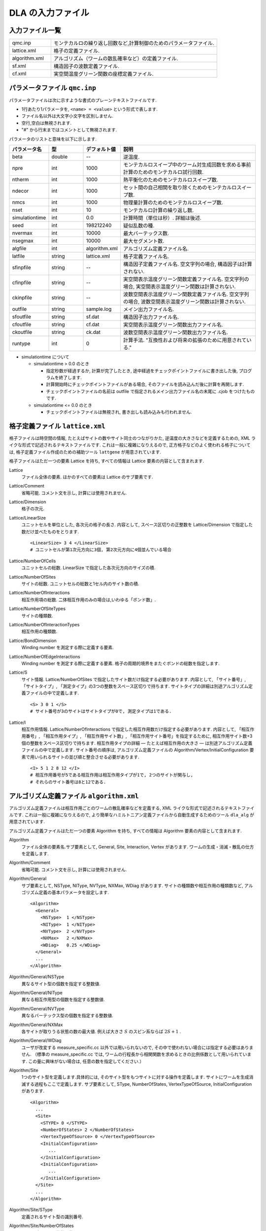 .. highlight:: none

.. _sec_dla_input:

DLA の入力ファイル
========================

入力ファイル一覧
************************

.. csv-table::
    :header-rows: 0
    :widths: 1,4

    qmc.inp, "モンテカルロの繰り返し回数など,計算制御のためのパラメータファイル."
    lattice.xml, "格子の定義ファイル."
    algorithm.xml, "アルゴリズム（ワームの散乱確率など）の定義ファイル."
    sf.xml, "構造因子の波数定義ファイル."
    cf.xml, "実空間温度グリーン関数の座標定義ファイル."

パラメータファイル ``qmc.inp``
**********************************
パラメータファイルは次に示すような書式のプレーンテキストファイルです.

- 1行あたり1パラメータを, ``<name> = <value>`` という形式で表します.
- ファイル名以外は大文字小文字を区別しません.
- 空行,空白は無視されます.
- "#" から行末まではコメントとして無視されます.

パラメータのリストと意味を以下に示します.

.. csv-table::
    :header-rows: 1
    :widths: 1,1,1,4

    パラメータ名, 型, デフォルト値, 説明
    beta, double, --, "逆温度."
    npre, int, 1000, "モンテカルロスイープ中のワーム対生成回数を求める事前計算のためのモンテカルロ試行回数."
    ntherm, int, 1000, "熱平衡化のためのモンテカルロスイープ数."
    ndecor, int, 1000, "セット間の自己相関を取り除くためのモンテカルロスイープ数."
    nmcs, int, 1000, "物理量計算のためのモンテカルロスイープ数."
    nset, int, 10, "モンテカルロ計算の繰り返し数."
    simulationtime, int,  0.0, "計算時間（単位は秒）. 詳細は後述."
    seed, int, 198212240, "疑似乱数の種."
    nvermax, int,  10000, "最大バーテックス数."
    nsegmax, int,  10000, "最大セグメント数."
    algfile, int,  algorithm.xml, "アルゴリズム定義ファイル名."
    latfile, string, lattice.xml, "格子定義ファイル名."
    sfinpfile, string, --,  "構造因子定義ファイル名. 空文字列の場合, 構造因子は計算されない."
    cfinpfile, string,  --, "実空間表示温度グリーン関数定義ファイル名. 空文字列の場合, 実空間表示温度グリーン関数は計算されない."
    ckinpfile, string,  --, "波数空間表示温度グリーン関数定義ファイル名. 空文字列の場合, 波数空間表示温度グリーン関数は計算されない."
    outfile, string, sample.log, "メイン出力ファイル名."
    sfoutfile, string, sf.dat, "構造因子出力ファイル名."
    cfoutfile, string, cf.dat, "実空間表示温度グリーン関数出力ファイル名."
    ckoutfile, string, ck.dat, "波数空間表示温度グリーン関数出力ファイル名."
    runtype, int, 0, 計算手法. "互換性および将来の拡張のために用意されている."

- simulationtime について

  - simulationtime > 0.0 のとき

    - 指定秒数が経過するか, 計算が完了したとき, 途中経過をチェックポイントファイルに書き出した後, プログラムを終了します.
    - 計算開始時にチェックポイントファイルがある場合, そのファイルを読み込んだ後に計算を再開します.
    - チェックポイントファイルの名前は outfile で指定されるメイン出力ファイル名の末尾に .cjob をつけたものです.

  - simulationtime <= 0.0 のとき

    - チェックポイントファイルは無視され, 書き出しも読み込みも行われません.


格子定義ファイル ``lattice.xml``
**************************************

格子ファイルは時空間の情報, たとえばサイトの数やサイト同士のつながりかた, 逆温度の大きさなどを定義するための, 
XML ライクな形式で記述されるテキストファイルです.
これは一般に複雑になりえるので, 正方格子などのよく使われる格子については, 
格子定義ファイル作成のための補助ツール ``lattgene`` が用意されています.

格子ファイルはただ一つの要素 Lattice を持ち, すべての情報は Lattice 要素の内容として含まれます.

Lattice
  ファイル全体の要素.
  ほかのすべての要素は Lattice のサブ要素です.

Lattice/Comment
  省略可能. コメント文を示し, 計算には使用されません.

Lattice/Dimension
  格子の次元.

Lattice/LinearSize
  ユニットセルを単位とした, 各次元の格子の長さ.
  内容として, スペース区切りの正整数を Lattice/Dimension で指定した数だけ並べたものをとります.
  ::

    <LinearSize> 3 4 </LinearSize>
    # ユニットセルが第1次元方向に3個, 第2次元方向に4個並んでいる場合

Lattice/NumberOfCells
  ユニットセルの総数. LinearSize で指定した各次元方向のサイズの積.

Lattice/NumberOfSites
  サイトの総数. ユニットセルの総数と1セル内のサイト数の積.

Lattice/NumberOfInteractions
  相互作用項の総数. 二体相互作用のみの場合は,いわゆる「ボンド数」.

Lattice/NumberOfSiteTypes
  サイトの種類数.

Lattice/NumberOfInteractionTypes
  相互作用の種類数.

Lattice/BondDimension
  Winding number を測定する際に定義する要素.

Lattice/NumberOfEdgeInteractions
  Winding number を測定する際に定義する要素. 格子の周期的境界をまたぐボンドの総数を指定します.

Lattice/S
  サイト情報. Lattice/NumberOfSites で指定したサイト数だけ指定する必要があります.
  内容として, 「サイト番号」, 「サイトタイプ」, 「測定タイプ」の3つの整数をスペース区切りで持ちます.
  サイトタイプの詳細は別途アルゴリズム定義ファイルの中で定義します.
  ::

    <S> 3 0 1 </S>
    # サイト番号が3のサイトはサイトタイプが0で, 測定タイプは1である.

Lattice/I
  相互作用情報. Lattice/NumberOfInteractions で指定した相互作用数だけ指定する必要があります.
  内容として, 「相互作用番号」, 「相互作用タイプ」, 「相互作用サイト数」, 「相互作用サイト番号」を指定するために, 
  相互作用サイト数+3個の整数をスペース区切りで持ちます.
  相互作用タイプの詳細 ― たとえば相互作用の大きさ ― は別途アルゴリズム定義ファイルの中で定義します.
  サイト番号の順序は, アルゴリズム定義ファイルの Algorithm/Vertex/InitialConfiguration 要素で用いられるサイトの並び順と整合させる必要があります.
  ::

    <I> 5 1 2 8 12 </I>
    # 相互作用番号が5である相互作用は相互作用タイプが1で, 2つのサイトが関与し, 
    # それらのサイト番号は8と12である.


アルゴリズム定義ファイル ``algorithm.xml``
************************************************

アルゴリズム定義ファイルは相互作用ごとのワームの散乱確率などを定義する,  
XML ライクな形式で記述されるテキストファイルです.
これは一般に複雑になりえるので, より簡単なハミルトニアン定義ファイルから自動生成するためのツール ``dla_alg`` が用意されています.

アルゴリズム定義ファイルはただ一つの要素 Algorithm を持ち, すべての情報は Algorithm 要素の内容として含まれます.

Algorithm
  ファイル全体の要素名.サブ要素として,  General,  Site,  Interaction,  Vertex があります.
  ワームの生成・消滅・散乱の仕方を定義します.

Algorithm/Comment
  省略可能. コメント文を示し, 計算には使用されません.

Algorithm/General
  サブ要素として,  NSType,  NIType,  NVType,  NXMax,  WDiag があります.
  サイトの種類数や相互作用の種類数など, アルゴリズム定義の基本パラメータを設定します.
  ::

    <Algorithm>
      <General>
        <NSType>  1 </NSType>
        <NIType>  1 </NIType>
        <NVType>  2 </NVType>
        <NXMax>   2 </NXMax>
        <WDiag>   0.25 </WDiag>
      </General>
      ...
    </Algorithm>

Algorithm/General/NSType
  異なるサイト型の個数を指定する整数値.

Algorithm/General/NIType
  異なる相互作用型の個数を指定する整数値.

Algorithm/General/NVType
  異なるバーテックス型の個数を指定する整数値.

Algorithm/General/NXMax
  各サイトが取りうる状態の数の最大値.
  例えば大きさ :math:`S` のスピン系ならば :math:`2S+1` .

Algorithm/General/WDiag
  ユーザが改変する measure_specific.cc 以外では用いられないので, その中で使われない場合には指定する必要はありません.
  （標準の measure_specific.cc では, ワームの行程長から相関関数を求めるときの比例係数として用いられています.
  この量に興味がない場合は, 任意の数を指定してください.）

Algorithm/Site
  1つのサイト型を定義します.具体的には, そのサイト型をもつサイトに対する操作を定義します.
  サイトにワームを生成消滅する過程もここで定義します.
  サブ要素として,  SType,  NumberOfStates,  VertexTypeOfSource,  InitialConfiguration があります.
  ::

    <Algorithm>
      ...
      <Site>
        <STYPE> 0 </STYPE>
        <NumberOfStates> 2 </NumberOfStates>
        <VertexTypeOfSource> 0 </VertexTypeOfSource>
        <InitialConfiguration>
           ...
        </InitialConfiguration>
        <InitialConfiguration>
           ...
        </InitialConfiguration>
      </Site>
      ...
    </Algorithm>

Algorithm/Site/SType
  定義されるサイト型の識別番号.

Algorithm/Site/NumberOfStates
  サイトが取りうる状態の数.

Algorithm/Site/VertexTypeOfSource
  挿入される可能性のあるバーテックスのタイプ.

Algorithm/Site/InitialConfiguration
  初期条件の定義. 初期条件ごとのワーム対の生成消滅過程を定義もこの要素のなかで行われます.
  サブ要素として, State, NumberOfChannels, Channel があります.
  ::

    <Algorithm>
      ...
      <Site>
        ...
        <InitialConfiguration>
          <State> 0 </State>
          <NumberOfChannels> 2 </NumberOfChannels>
          <Channel> 0 1 0.5 </Channel>
          <Channel> 1 1 0.5 </Channel>
        </InitialConfiguration>
        ...
      </Site>
      ...
    </Algorithm>

Algorithm/Site/InitialConfiguration/State
  ワーム対が生成される前（もしくは消滅後）のサイトの状態.

Algorithm/Site/InitialConfiguration/NumberOfChannels
  可能性のある終状態（チャネル）の数.

Algorithm/Site/InitialConfiguration/Channel
  各チャネルの定義. 整数値, 整数値, 浮動小数点値の3つの並びで指定.

  - 第1の値はワーム生成後のヘッドの向き（0は虚時間方向負の向き, 1は正の向き.）.
  - 第2の値はワーム生成後のヘッドとテールの間の状態.
  - 第3の値はそのような終状態をとる確率.

  終状態としてワーム対を生成しない場合は, その Channel の 第1と第2の整数値はともに -1とする.

Algorithm/Interaction
  １つの相互作用型を定義します.
  サブ要素として IType, VType, NBody, EBase, VertexDensity, Sign があります.
  ::

    <Algorithm>
      ...
      <Interaction>
        <IType> 0 </IType>
        <VType> 1 </VType>
        <NBody> 2 </NBody>
        <EBase> 0.125 </EBase>
        <VertexDensity> 0 0 0.25 </VertexDensity>
        <VertexDensity> 1 1 0.25 </VertexDensity>
        <Sign> 0 1 1 0 -1.0 </Sign>
        <Sign> 1 0 0 1 -1.0 </Sign>
      </Interaction>
      ...
    </Algorithm>

Algorithm/Interaction/IType
  相互作用の型の識別番号.

Algorithm/Interaction/VType
  挿入する可能性のあるバーテックスの型の識別番号. バーテックス型の内容は Vertex/Algorithm で定義します.

Algorithm/Interaction/NBody
  相互作用に関与するサイトの数（ゼーマン項のような1体相互作用であれば1 で, 交換相互作用のような2体相互作用であれば2. 3以上を指定することも可能）.

Algorithm/Interaction/EBase
  エネルギーオフセットの値. シミュレーション自体には影響しませんが, 最終的なエネルギーの値を出すときに使用されます.

Algorithm/Interaction/VertexDensity
  関与するサイトの状態ごとに挿入するバーテックスの密度を指定します.
  Algorithm/Interaction/NBody 個の整数値と, 1個の浮動小数点値の並びで指定.
  整数値は, 関与する各サイトの状態（順序は格子定義ファイルの I で指定するサイト番号の順序と対応します）.
  浮動小数点値は密度.

Algorithm/Interaction/Sign
  その相互作用における局所重みの符号, すなわち :math:`\textrm{Sgn}(\langle f | -\mathcal{H} | i \rangle)` を指定します.
  :math:`2\times` Algorithm/Interaction/NBody 個の整数値と, 1個の浮動小数点値の並びで指定.
  整数値は, 関与する各サイトのそれぞれについて, 相互作用演算子が適用される前と後の状態で,
  浮動小数点値は重みの符号.

  例えば, ``<Sign> 0 1 1 0 -1.0 </Sign>`` は :math:`\langle 1 0 | \left(-\mathcal{H}\right) | 0 1 \rangle < 0` を意味します.

Algorithm/Vertex
  1つのバーテックスの型を定義します. バーテックスとしては, 通常の2体, 3体, ……の相互作用を記述するもの（ ``VCategory=2`` ）と, 
  ワームヘッドがテールと消滅する場合のテール（ ``VCategory=1`` ）があります.
  Algorithm/Interaction の要素になりえるのは, 前者です.
  （このほか, 時間方向の周期境界（ ``VCategory=0`` ）も1体のバーテックスとして扱っていますが, これをユーザが定義する必要はありません.）
  サブ要素として VType,  VCategory,  NBody,  NumberOfInitialConfigurations,  InitialConfiguration があります.
  ::

    <Algorithm>
      ...
      <Vertex>
        <VTYPE> 0 </VTYPE>
        <VCATEGORY> 1 </VCATEGORY>
        <NBODY> 1 </NBODY>
        <NumberOfInitialConfigurations> 4 </NumberOfInitialConfigurations>
        <InitialConfiguration>
          ...
        </InitialConfiguration>
        ...
        <InitialConfiguration>
          ...
        </InitialConfiguration>
      </Vertex>
      ...
    </Algorithm>

Algorithm/Vertex/VType
  バーテックス型の識別番号. バーテックス型の定義ごとに異なる番号である必要があります.

Algorithm/Vertex/VCategory
  1がワームテール, 2が相互作用.

Algorithm/Vertex/NBody
  相互作用に関与するサイトの個数.
  テールの場合には1.

Algorithm/Vertex/NumberOfInitialConfigurations
  バーテックスの可能な初期状態数.

Algorithm/Vertex/InitialConfiguration
  特定のバーテックス初期状態に対するワームの可能なアクションを定義します.
  従って, この要素は, Algorithm/Vertex/NumberOfInitialConfigurations の値と同じ数だけ存在する必要があります.
  サブ要素として,  State,  IncomingDirection,  NewState,  NumberOfChannels,  Channel があります.
  ::

    <Algorithm>
      ...
      <Vertex>
        ...
        <InitialConfiguration>
          <State>  1 0 0 1 </State>
          <IncomingDirection> 0 </IncomingDirection>
          <NewState> 0 </NewState>
          <NumberOfChannels> 1 </NumberOfChannels>
          <Channel>    3    0       1.0000000000000000 </Channel>
        </InitialConfiguration>
        ...
      </Vertex>
      ...
    </Algorithm>

  この例で定義されているのは, 「バーテックスの左下(0), 左上(1), 右下(2), 右上(3)の脚の状態がそれぞれ1, 0, 0, 1 であって, そこに, 左下（脚0の方向）から, その脚の状態を 0 に変化させるような ワームヘッドが入射した場合」のアクションであり, 
  その内容は,  「確率1で, そのワームヘッドを 脚3の方向に散乱させて,  その方向の足の状態を 0 に変更する」ことを表しています. （つまり, この散乱が起こった場合, 散乱後のバーテックスの状態は 0, 0, 0, 0 になる.）

Algorithm/Vertex/InitialConfiguration/State
  ワームヘッドが入ってくる前のバーテックスの初期状態を指定します.
  具体的にはバーテックスの各脚の状態を指定します.
  足の本数は,  Algorithm/Vertex/NBody で指定される数 (=m) の2倍なので,  2m 個数の整数値をスペースで区切ったものを入力します.
  その順序として, 脚は対応するサイトの順序に並べられ, 
  同じサイトに対応する2本の脚については, 虚数時間の小さい側が先に来ます.
  （サイトの並び順は任意でよいが,  格子定義ファイルの Lattice/I 要素で 指定されているサイトの並び順はここで用いられたサイトの順序と整合している必要があります.）
  各整数はバーテックスの足の状態を示す 0 から n-1 までの値. （ここで, n は対応するサイトの,  Algorithm/Site/NumberOfStates で指定される値.）

Algorithm/Vertex/InitialConfiguration/IncomingDirection
  入射するワームヘッドが入射前に乗っている脚の番号. 
  対応する足が Algorithm/Vertex/InitialConfiguration/State の記述において何番目に出てくるかを 0 から 2m-1 の整数値で指定.

Algorithm/Vertex/InitialConfiguration/NewState
  ワームヘッドが通過したあとの Algorithm/Vertex/InitialConfiguration/IncomingDirection の足の状態. 0 から n-1 の整数値で指定.

Algorithm/Vertex/InitialConfiguration/NumberOfChannels
  可能な散乱チャネルの個数.

Algorithm/Vertex/InitialConfiguration/Channel
  散乱チャネルの定義.
  Algorithm/Vertex/InitialConfiguration/NumberOfChannels の個数だけこの要素を用意する必要があります.
  2つの整数値と1つの浮動小数点値をスペースで区切ったもので指定.

  - 第1の整数値は, 散乱後のワームヘッドが乗っている足の番号を 0 から 2m-1 の値で指定したもの.
  - 第2の整数値は, ワームヘッドが飛び去ったあとのその足の状態を 0 から n-1 の値で指定したもの.
  - 第3の浮動小数点値は, そのチャネルを選ぶ確率.

  特別な場合として, ワームヘッドがテールに衝突して消滅する場合があり, この場合は 第1引数と第2引数に -1 を指定します.

ハミルトニアン定義ファイル ``hamiltonian.xml``
************************************************

ハミルトニアン定義ファイルは局所ハミルトニアン, 例えばボンドハミルトニアン, を指定する,
XML ライクな形式で記述されるテキストファイルです.
``dla_alg`` の入力として, アルゴリズム定義ファイルを作成するために用いる補助入力ファイルとなっています.
ハイゼンベルグ模型などのよく用いられる模型については,  
補助ツール ``hamgen_H``, ``hamgen_B`` が用意されています.

ハミルトニアン定義ファイルはただ一つの要素 Hamiltonian を持ち, すべての情報は Hamiltonian 要素の内容として含まれます.

Hamiltonian
  ファイル全体の要素名. サブ要素として,  General,  Site,  Source, Interaction があります.
  局所ハミルトニアンを定義します.

Hamiltonian/General
  サブ要素として,  NSTYPE,  NITYPE,  NXMAX, Comment があります.
  サイトの種類数や相互作用の種類数など, ハミルトニアン定義の基本パラメータを設定します.
  ::

     <Hamiltonian>
        <General>
          <Comment> SU(2) Heisenberg model with S=1/2 </Comment>
          <NSTYPE> 1 </NSTYPE>
          <NITYPE> 1 </NITYPE>
          <NXMAX>  2 </NXMAX>
        </General>
       ...
     </Hamiltonian>

Hamiltonian/General/Comment
  省略可能. コメント文を示し, 計算には使用されません.

Hamiltonian/General/NSTYPE
  異なるサイト型の個数を指定する整数値.

Hamiltonian/General/NITYPE
  異なる相互作用型の個数を指定する整数値.

Hamiltonian/General/NXMAX
  各サイトが取りうる状態の数の最大値.
  例えば大きさ :math:`S` のスピン系ならば :math:`2S+1` .

Hamiltonian/Site
  1つのサイト型を定義します.具体的には, このサイトの状態数などを指定します.
  サブ要素として,  STYPE,  TTYPE,  NX があります.
  ::

    <Hamiltonian>
      ...
      <Site>
        <STYPE> 0 </STYPE>
        <TTYPE> 0 </TTYPE>
        <NX>   2 </NX>
      </Site>
      ...
    </Hamiltonian>

Hamiltonian/Site/STYPE
  定義されるサイト型の識別番号.

Hamiltonian/Site/TTYPE
  定義されるサイト型における, Hamiltonian/Source で記述される ワームの生成・消滅演算の識別番号.

Hamiltonian/Site/NX
  サイトが取りうる状態の数.


Hamiltonian/Source
   1つのソース型, つまり、ワームの生成・消滅演算を定義します.
   サブ要素として, TTYPE, STYPE, Weight があります.
   ::

      <Source>
        <TTYPE> 0 </TTYPE>
        <STYPE> 0 </STYPE>
        <Weight> 0 1       0.5000000000000000 </Weight>
        <Weight> 1 0       0.5000000000000000 </Weight>
      </Source>
   
Hamiltonian/Source/TTYPE
   定義されるソース型の識別番号.

Hamiltonian/Source/STYPE
   定義されるソース型が適用されるサイト型の識別番号.

Hamiltonian/Source/Weight
   生成・消滅演算子の重み.
   2個の整数値と1個の浮動小数点数の組み合わせで指定.
   2個の整数はそれぞれ演算子を適用する前と後の状態を示す状態番号で,
   浮動小数点数は行列要素.
   たとえば, ``0 1 0.5`` は :math:`\langle 1 | \mathcal{H} | 0 \rangle = 0.5` を示します.

Hamiltonian/Interaction
  1つの相互作用型を定義します.
  サブ要素として ITYPE, STYPE, NBODY, Weight があります.
  ::

    <Hamiltonian>
      ...
      <Interaction>
        <ITYPE> 0 </ITYPE>
        <NBODY> 2 </NBODY>
        <STYPE> 0 0 </STYPE>
        <Weight> 0 0 0 0      -0.2500000000000000 </Weight>
        <Weight> 1 1 0 0       0.2500000000000000 </Weight>
        <Weight> 1 0 0 1      -0.5000000000000000 </Weight>
        <Weight> 0 1 1 0      -0.5000000000000000 </Weight>
        <Weight> 0 0 1 1       0.2500000000000000 </Weight>
        <Weight> 1 1 1 1      -0.2500000000000000 </Weight>
      </Interaction>
      ...
    </Hamiltonian>

Hamiltonian/Interaction/ITYPE
  相互作用の型の識別番号.

Hamiltonian/Interaction/NBODY
  相互作用に関与するサイトの数（ゼーマン項のような1体相互作用であれば1 で, 交換相互作用のような2体相互作用であれば2. 3以上を指定することも可能）.

Hamiltonian/Interaction/ITYPE
  相互作用が適用されるサイト型の識別番号.
  NBODY 個の整数値で指定します.

Hamiltonian/Interaction/Weight
  局所ハミルトニアンの行列要素を指定します.
  :math:`2\times` NBODY 個の整数値と, 1個の浮動小数点値の並びで指定.
  整数値は, 関与する各サイトのそれぞれについて, 相互作用演算子が適用される前と後の状態で,
  浮動小数点値は行列要素の大きさに :math:`-1` をかけたもの.

  たとえば, ``0 0 1 1 0.25`` は :math:`\langle 0 1 | -\mathcal{H} | 0 1 \rangle = 0.25` を,
  ``0 1 1 0 -0.5`` は :math:`\langle 1 0 | -\mathcal{H} | 0 1 \rangle = -0.5` を示します.

構造因子定義ファイル ``sf.xml``
************************************************

構造因子定義ファイルは, 動的構造因子

.. math::
    S^{zz}(\vec{k},\tau) \equiv
      \left\langle M^z(\vec{k},\tau)M^z(-\vec{k},0) \right\rangle - \left\langle M^z(\vec{k},\tau)\right\rangle \left\langle M^z(-\vec{k},0)\right\rangle 

を計算するための波数や虚時間刻みの情報がXML ライクな形式で記述されるテキストファイルです.
構造因子定義ファイル作成のための補助ツール ``sfgene`` が用意されています.

格子ファイルはただ一つの要素 StructureFactor を持ち, すべての情報は StructureFactor 要素の内容として含まれます.

StructureFactor
  ファイル全体の要素名.
  サブ要素として, Ntau, NumberOfElements, CutoffOfNtau, NumberOfInverseLattice, SF があります.

StructureFactor/Comment
  省略可能.
  コメント文を示し, 計算には使用されません.

StructureFactor/Ntau
  虚時間軸の分割数.

StructureFactor/CutoffOfNtau
  動的構造因子の虚時間引数 :math:`\tau` の最大値.
  StructureFactor/Ntau 以下の整数で指定します.

StructureFactor/NumberOfInverseLattice
  波数 :math:`\vec{k}` の数.

StructureFactor/NumberOfElements
  波数と座標の組み合わせの総数. 
  StructureFactor/NumberOfInverseLattice と Lattice/NumberOfSites の積.

StructureFactor/SF
  内積 :math:`\vec{r}\cdot\vec{k}` の情報.
  StructureFactor/NumberOfElements で指定した数だけ指定する必要があります.
  内容として,
  「 :math:`\cos(\theta)` の値」,
  「 :math:`\sin(\theta)` の値」,
  「サイト番号」,
  「波数番号」 の4つの数字をスペース区切りで持ちます.
  ここで :math:`\theta` はサイト番号で示されるサイトの座標 :math:`\vec{r}` と波数番号で示される波数 :math:`\vec{k}` との内積です.

実空間表示温度グリーン関数定義ファイル ``cf.xml``
****************************************************

実空間表示温度グリーン関数定義ファイルは,実空間表示温度グリーン関数

.. math::
  G(\vec{r}_{ij},\tau) \equiv \left\langle M_i^+(\tau) M_j^- \right\rangle

を計算するための相対座標 :math:`\vec{r}_{ij}` の情報がXML ライクな形式で記述されるテキストファイルです.
実空間表示温度グリーン関数定義ファイル作成のための補助ツール ``cfgene`` が用意されています.

格子ファイルはただ一つの要素 CorrelationFunction を持ち, すべての情報は CorrelationFunction 要素の内容として含まれます.

CorrelationFunction
  ファイル全体の要素名.サブ要素として, Ntau, NumberOfKinds, CF があります.

CorrelationFunction/Comment
  省略可能.
  コメント文を示し, 計算には使用されません.

CorrelationFunction/Ntau
  虚時間軸の分割数.

CorrelationFunction/NumberOfKinds
  取りうる相対座標の数.

CorrelationFunction/CF
  CorrelationFunction/NumberOfKinds で指定した数だけ指定する必要があります.
  内容として,
  「相対座標のインデックス」, 「サイト i のインデックス」, 「サイト j のインデックス」 の3つの整数をスペース区切りで持ちます.


波数表示温度グリーン関数定義ファイル ``ck.xml``
************************************************

波数表示温度グリーン関数定義ファイルは,波数表示温度グリーン関数

.. math::
  G(\vec{k},\tau) \equiv \left\langle M^+(\vec{k}, \tau) M^-(-\vec{k},0) \right\rangle

を計算するための波数や虚時間刻みの情報がXML ライクな形式で記述されるテキストファイルです.

要素名を含めて, 動的構造因子定義ファイルと全く同じ構造を持つため, 流用が可能です.

